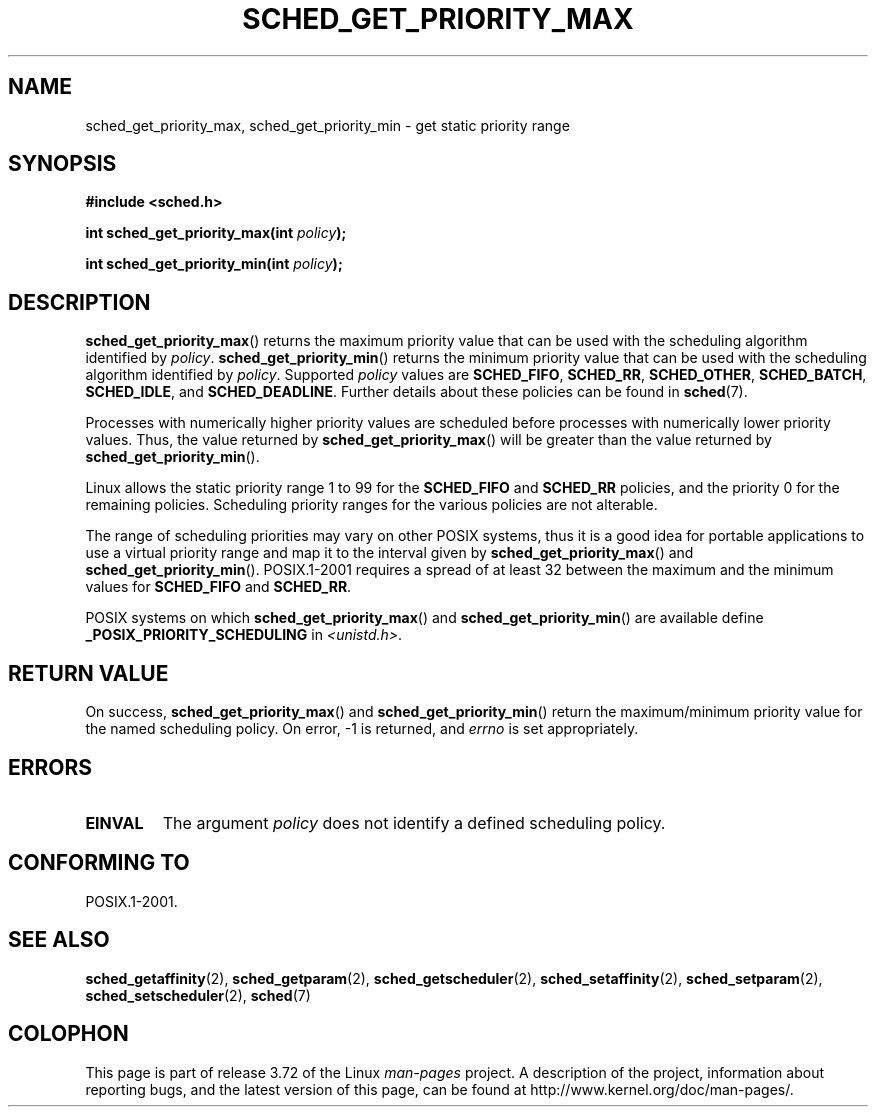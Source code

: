 .\" Copyright (C) Tom Bjorkholm & Markus Kuhn, 1996
.\"
.\" %%%LICENSE_START(GPLv2+_DOC_FULL)
.\" This is free documentation; you can redistribute it and/or
.\" modify it under the terms of the GNU General Public License as
.\" published by the Free Software Foundation; either version 2 of
.\" the License, or (at your option) any later version.
.\"
.\" The GNU General Public License's references to "object code"
.\" and "executables" are to be interpreted as the output of any
.\" document formatting or typesetting system, including
.\" intermediate and printed output.
.\"
.\" This manual is distributed in the hope that it will be useful,
.\" but WITHOUT ANY WARRANTY; without even the implied warranty of
.\" MERCHANTABILITY or FITNESS FOR A PARTICULAR PURPOSE.  See the
.\" GNU General Public License for more details.
.\"
.\" You should have received a copy of the GNU General Public
.\" License along with this manual; if not, see
.\" <http://www.gnu.org/licenses/>.
.\" %%%LICENSE_END
.\"
.\" 1996-04-01 Tom Bjorkholm <tomb@mydata.se>
.\"            First version written
.\" 1996-04-10 Markus Kuhn <mskuhn@cip.informatik.uni-erlangen.de>
.\"            revision
.\"
.TH SCHED_GET_PRIORITY_MAX 2 2014-05-12 "Linux" "Linux Programmer's Manual"
.SH NAME
sched_get_priority_max, sched_get_priority_min  \- get static priority range
.SH SYNOPSIS
.B #include <sched.h>
.sp
.BI "int sched_get_priority_max(int " policy );
.sp
.BI "int sched_get_priority_min(int " policy );
.SH DESCRIPTION
.BR sched_get_priority_max ()
returns the maximum priority value that can be used with the
scheduling algorithm identified by
.IR policy .
.BR sched_get_priority_min ()
returns the minimum priority value that can be used with the
scheduling algorithm identified by
.IR policy .
Supported
.I policy
values are
.BR SCHED_FIFO ,
.BR SCHED_RR ,
.BR SCHED_OTHER ,
.BR SCHED_BATCH ,
.BR SCHED_IDLE ,
and
.BR SCHED_DEADLINE .
Further details about these policies can be found in
.BR sched (7).

Processes with numerically higher priority values are scheduled before
processes with numerically lower priority values.
Thus, the value
returned by
.BR sched_get_priority_max ()
will be greater than the
value returned by
.BR sched_get_priority_min ().

Linux allows the static priority range 1 to 99 for the
.B SCHED_FIFO
and
.B SCHED_RR
policies, and the priority 0 for the remaining policies.
Scheduling priority ranges for the various policies
are not alterable.

The range of scheduling priorities may vary on other POSIX systems,
thus it is a good idea for portable applications to use a virtual
priority range and map it to the interval given by
.BR sched_get_priority_max ()
and
.BR sched_get_priority_min ().
POSIX.1-2001 requires a spread of at least 32 between the maximum and the
minimum values for
.B SCHED_FIFO
and
.BR SCHED_RR .

POSIX systems on which
.BR sched_get_priority_max ()
and
.BR sched_get_priority_min ()
are available define
.B _POSIX_PRIORITY_SCHEDULING
in
.IR <unistd.h> .
.SH RETURN VALUE
On success,
.BR sched_get_priority_max ()
and
.BR sched_get_priority_min ()
return the maximum/minimum priority value for the named scheduling
policy.
On error, \-1 is returned, and
.I errno
is set appropriately.
.SH ERRORS
.TP
.B EINVAL
The argument
.I policy
does not identify a defined scheduling policy.
.SH CONFORMING TO
POSIX.1-2001.
.SH SEE ALSO
.ad l
.nh
.BR sched_getaffinity (2),
.BR sched_getparam (2),
.BR sched_getscheduler (2),
.BR sched_setaffinity (2),
.BR sched_setparam (2),
.BR sched_setscheduler (2),
.BR sched (7)
.SH COLOPHON
This page is part of release 3.72 of the Linux
.I man-pages
project.
A description of the project,
information about reporting bugs,
and the latest version of this page,
can be found at
\%http://www.kernel.org/doc/man\-pages/.
